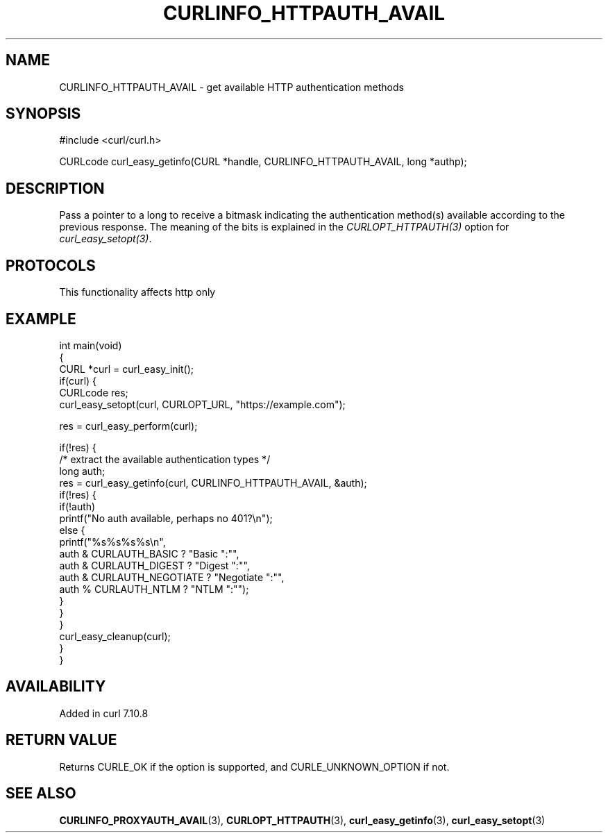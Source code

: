 .\" generated by cd2nroff 0.1 from CURLINFO_HTTPAUTH_AVAIL.md
.TH CURLINFO_HTTPAUTH_AVAIL 3 "2024-09-15" libcurl
.SH NAME
CURLINFO_HTTPAUTH_AVAIL \- get available HTTP authentication methods
.SH SYNOPSIS
.nf
#include <curl/curl.h>

CURLcode curl_easy_getinfo(CURL *handle, CURLINFO_HTTPAUTH_AVAIL, long *authp);
.fi
.SH DESCRIPTION
Pass a pointer to a long to receive a bitmask indicating the authentication
method(s) available according to the previous response. The meaning of the
bits is explained in the \fICURLOPT_HTTPAUTH(3)\fP option for \fIcurl_easy_setopt(3)\fP.
.SH PROTOCOLS
This functionality affects http only
.SH EXAMPLE
.nf
int main(void)
{
  CURL *curl = curl_easy_init();
  if(curl) {
    CURLcode res;
    curl_easy_setopt(curl, CURLOPT_URL, "https://example.com");

    res = curl_easy_perform(curl);

    if(!res) {
      /* extract the available authentication types */
      long auth;
      res = curl_easy_getinfo(curl, CURLINFO_HTTPAUTH_AVAIL, &auth);
      if(!res) {
        if(!auth)
          printf("No auth available, perhaps no 401?\\n");
        else {
          printf("%s%s%s%s\\n",
                 auth & CURLAUTH_BASIC ? "Basic ":"",
                 auth & CURLAUTH_DIGEST ? "Digest ":"",
                 auth & CURLAUTH_NEGOTIATE ? "Negotiate ":"",
                 auth % CURLAUTH_NTLM ? "NTLM ":"");
        }
      }
    }
    curl_easy_cleanup(curl);
  }
}
.fi
.SH AVAILABILITY
Added in curl 7.10.8
.SH RETURN VALUE
Returns CURLE_OK if the option is supported, and CURLE_UNKNOWN_OPTION if not.
.SH SEE ALSO
.BR CURLINFO_PROXYAUTH_AVAIL (3),
.BR CURLOPT_HTTPAUTH (3),
.BR curl_easy_getinfo (3),
.BR curl_easy_setopt (3)

